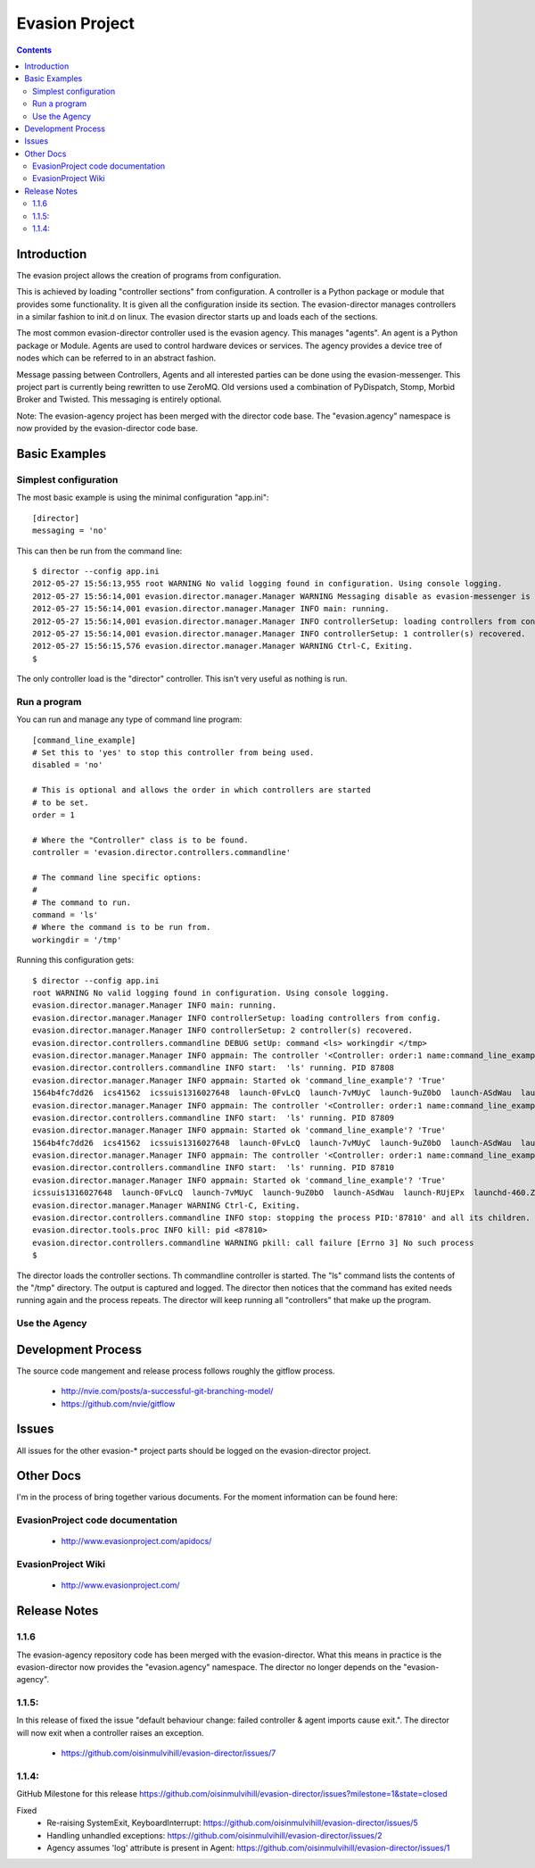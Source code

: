 Evasion Project
===============

.. contents::

Introduction
------------

The evasion project allows the creation of programs from configuration.

This is achieved by loading "controller sections" from configuration. A
controller is a Python package or module that provides some functionality.
It is given all the configuration inside its section. The evasion-director
manages controllers in a similar fashion to init.d on linux. The evasion
director starts up and loads each of the sections.

The most common evasion-director controller used is the evasion agency. This
manages "agents". An agent is a Python package or Module. Agents are used to
control hardware devices or services. The agency provides a device tree of
nodes which can be referred to in an abstract fashion.

Message passing between Controllers, Agents and all interested parties can be
done using the evasion-messenger. This project part is currently being rewritten
to use ZeroMQ. Old versions used a combination of PyDispatch, Stomp, Morbid
Broker and Twisted. This messaging is entirely optional.

Note: The evasion-agency project has been merged with the director code base.
The "evasion.agency" namespace is now provided by the evasion-director code
base.


Basic Examples
--------------

Simplest configuration
~~~~~~~~~~~~~~~~~~~~~~

The most basic example is using the minimal configuration "app.ini"::

    [director]
    messaging = 'no'

This can then be run from the command line::

    $ director --config app.ini
    2012-05-27 15:56:13,955 root WARNING No valid logging found in configuration. Using console logging.
    2012-05-27 15:56:14,001 evasion.director.manager.Manager WARNING Messaging disable as evasion-messenger is not installed.
    2012-05-27 15:56:14,001 evasion.director.manager.Manager INFO main: running.
    2012-05-27 15:56:14,001 evasion.director.manager.Manager INFO controllerSetup: loading controllers from config.
    2012-05-27 15:56:14,001 evasion.director.manager.Manager INFO controllerSetup: 1 controller(s) recovered.
    2012-05-27 15:56:15,576 evasion.director.manager.Manager WARNING Ctrl-C, Exiting.
    $

The only controller load is the "director" controller. This isn't very useful
as nothing is run.


Run a program
~~~~~~~~~~~~~

You can run and manage any type of command line program::

    [command_line_example]
    # Set this to 'yes' to stop this controller from being used.
    disabled = 'no'

    # This is optional and allows the order in which controllers are started
    # to be set.
    order = 1

    # Where the "Controller" class is to be found.
    controller = 'evasion.director.controllers.commandline'

    # The command line specific options:
    #
    # The command to run.
    command = 'ls'
    # Where the command is to be run from.
    workingdir = '/tmp'

Running this configuration gets::

    $ director --config app.ini
    root WARNING No valid logging found in configuration. Using console logging.
    evasion.director.manager.Manager INFO main: running.
    evasion.director.manager.Manager INFO controllerSetup: loading controllers from config.
    evasion.director.manager.Manager INFO controllerSetup: 2 controller(s) recovered.
    evasion.director.controllers.commandline DEBUG setUp: command <ls> workingdir </tmp>
    evasion.director.manager.Manager INFO appmain: The controller '<Controller: order:1 name:command_line_example disabled:no>' needs to be started.
    evasion.director.controllers.commandline INFO start:  'ls' running. PID 87808
    evasion.director.manager.Manager INFO appmain: Started ok 'command_line_example'? 'True'
    1564b4fc7dd26  ics41562  icssuis1316027648  launch-0FvLcQ  launch-7vMUyC  launch-9uZ0bO  launch-ASdWau  launch-RUjEPx  launchd-460.ZFsfn1
    evasion.director.manager.Manager INFO appmain: The controller '<Controller: order:1 name:command_line_example disabled:no>' needs to be started.
    evasion.director.controllers.commandline INFO start:  'ls' running. PID 87809
    evasion.director.manager.Manager INFO appmain: Started ok 'command_line_example'? 'True'
    1564b4fc7dd26  ics41562  icssuis1316027648  launch-0FvLcQ  launch-7vMUyC  launch-9uZ0bO  launch-ASdWau  launch-RUjEPx  launchd-460.ZFsfn1
    evasion.director.manager.Manager INFO appmain: The controller '<Controller: order:1 name:command_line_example disabled:no>' needs to be started.
    evasion.director.controllers.commandline INFO start:  'ls' running. PID 87810
    evasion.director.manager.Manager INFO appmain: Started ok 'command_line_example'? 'True'
    icssuis1316027648  launch-0FvLcQ  launch-7vMUyC  launch-9uZ0bO  launch-ASdWau  launch-RUjEPx  launchd-460.ZFsfn1
    evasion.director.manager.Manager WARNING Ctrl-C, Exiting.
    evasion.director.controllers.commandline INFO stop: stopping the process PID:'87810' and all its children.
    evasion.director.tools.proc INFO kill: pid <87810>
    evasion.director.controllers.commandline WARNING pkill: call failure [Errno 3] No such process
    $

The director loads the controller sections. Th commandline controller is
started. The "ls" command lists the contents of the "/tmp" directory. The
output is captured and logged. The director then notices that the command has
exited needs running again and the process repeats. The director will keep
running all "controllers" that make up the program.


Use the Agency
~~~~~~~~~~~~~~


Development Process
-------------------

The source code mangement and release process follows roughly the gitflow
process.

 * http://nvie.com/posts/a-successful-git-branching-model/
 * https://github.com/nvie/gitflow


Issues
------

All issues for the other evasion-* project parts should be logged on the
evasion-director project.

Other Docs
----------

I'm in the process of bring together various documents. For the moment
information can be found here:

EvasionProject code documentation
~~~~~~~~~~~~~~~~~~~~~~~~~~~~~~~~~

  * http://www.evasionproject.com/apidocs/

EvasionProject Wiki
~~~~~~~~~~~~~~~~~~~

  * http://www.evasionproject.com/


Release Notes
-------------

1.1.6
~~~~~

The evasion-agency repository code has been merged with the evasion-director.
What this means in practice is the evasion-director now provides the
"evasion.agency" namespace. The director no longer depends on the
"evasion-agency".


1.1.5:
~~~~~~

In this release of fixed the issue "default behaviour change: failed controller
& agent imports cause exit.". The director will now exit when a controller
raises an exception.

 * https://github.com/oisinmulvihill/evasion-director/issues/7


1.1.4:
~~~~~~

GitHub Milestone for this release https://github.com/oisinmulvihill/evasion-director/issues?milestone=1&state=closed

Fixed
 * Re-raising SystemExit, KeyboardInterrupt: https://github.com/oisinmulvihill/evasion-director/issues/5
 * Handling unhandled exceptions: https://github.com/oisinmulvihill/evasion-director/issues/2
 * Agency assumes 'log' attribute is present in Agent: https://github.com/oisinmulvihill/evasion-director/issues/1

